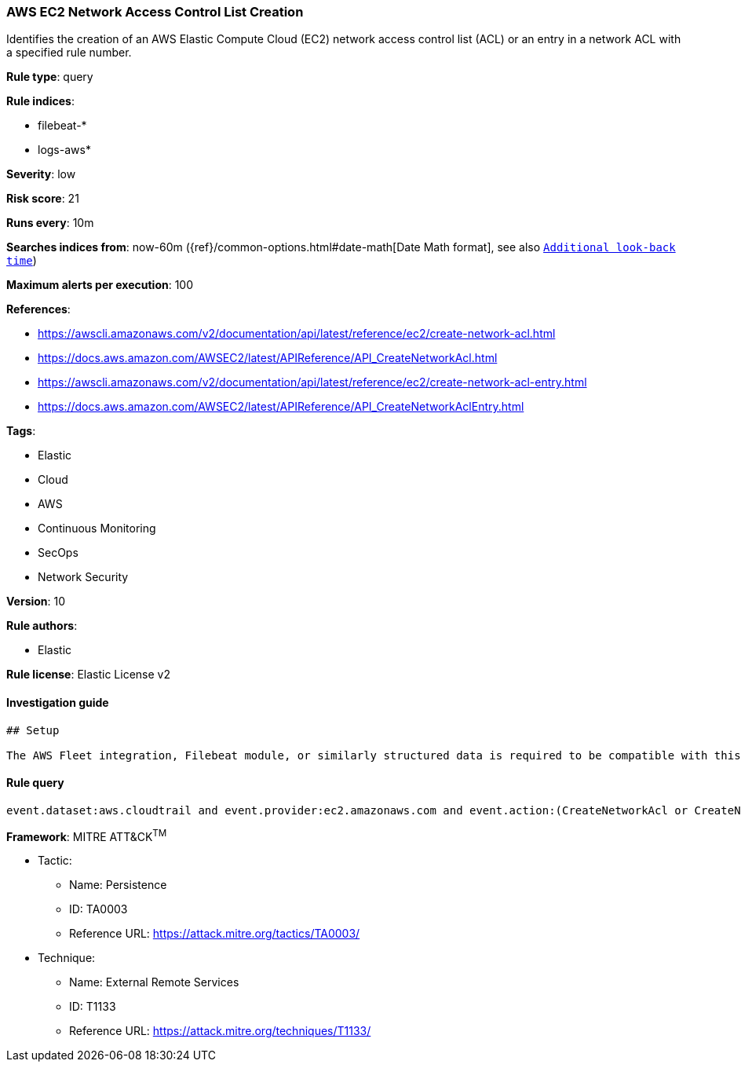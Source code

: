 [[prebuilt-rule-7-16-4-aws-ec2-network-access-control-list-creation]]
=== AWS EC2 Network Access Control List Creation

Identifies the creation of an AWS Elastic Compute Cloud (EC2) network access control list (ACL) or an entry in a network ACL with a specified rule number.

*Rule type*: query

*Rule indices*: 

* filebeat-*
* logs-aws*

*Severity*: low

*Risk score*: 21

*Runs every*: 10m

*Searches indices from*: now-60m ({ref}/common-options.html#date-math[Date Math format], see also <<rule-schedule, `Additional look-back time`>>)

*Maximum alerts per execution*: 100

*References*: 

* https://awscli.amazonaws.com/v2/documentation/api/latest/reference/ec2/create-network-acl.html
* https://docs.aws.amazon.com/AWSEC2/latest/APIReference/API_CreateNetworkAcl.html
* https://awscli.amazonaws.com/v2/documentation/api/latest/reference/ec2/create-network-acl-entry.html
* https://docs.aws.amazon.com/AWSEC2/latest/APIReference/API_CreateNetworkAclEntry.html

*Tags*: 

* Elastic
* Cloud
* AWS
* Continuous Monitoring
* SecOps
* Network Security

*Version*: 10

*Rule authors*: 

* Elastic

*Rule license*: Elastic License v2


==== Investigation guide


[source, markdown]
----------------------------------
## Setup

The AWS Fleet integration, Filebeat module, or similarly structured data is required to be compatible with this rule.
----------------------------------

==== Rule query


[source, js]
----------------------------------
event.dataset:aws.cloudtrail and event.provider:ec2.amazonaws.com and event.action:(CreateNetworkAcl or CreateNetworkAclEntry) and event.outcome:success

----------------------------------

*Framework*: MITRE ATT&CK^TM^

* Tactic:
** Name: Persistence
** ID: TA0003
** Reference URL: https://attack.mitre.org/tactics/TA0003/
* Technique:
** Name: External Remote Services
** ID: T1133
** Reference URL: https://attack.mitre.org/techniques/T1133/
